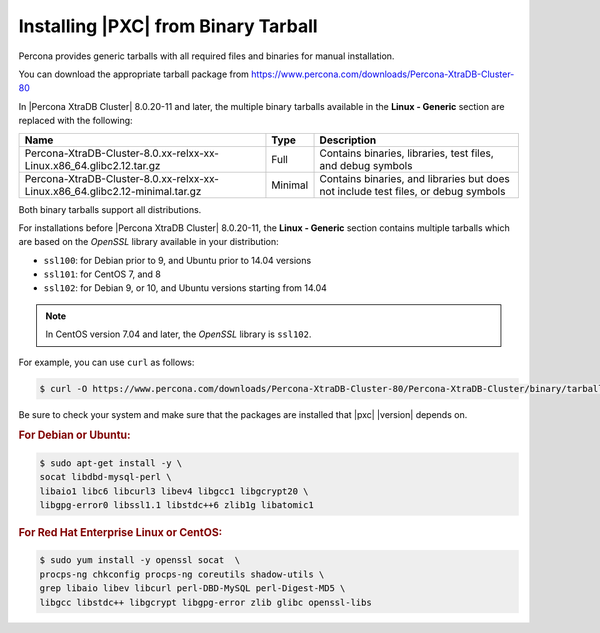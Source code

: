 .. _tarball:

====================================
Installing |PXC| from Binary Tarball
====================================

Percona provides generic tarballs with all required files and binaries
for manual installation.

You can download the appropriate tarball package from
https://www.percona.com/downloads/Percona-XtraDB-Cluster-80

In |Percona XtraDB Cluster| 8.0.20-11 and later, the multiple binary tarballs available in the **Linux - Generic** section are replaced with the following:

.. tabularcolumns:: |p{5cm}|p{5cm}|p{5cm}|

.. list-table::
   :header-rows: 1

   * - Name
     - Type
     - Description
   * - Percona-XtraDB-Cluster-8.0.xx-relxx-xx-Linux.x86_64.glibc2.12.tar.gz
     - Full
     - Contains binaries, libraries, test files, and debug symbols
   * - Percona-XtraDB-Cluster-8.0.xx-relxx-xx-Linux.x86_64.glibc2.12-minimal.tar.gz
     - Minimal
     - Contains binaries, and libraries but does not include test files, or debug symbols

Both binary tarballs support all distributions.

For installations before |Percona XtraDB Cluster| 8.0.20-11, the **Linux - Generic** section contains multiple tarballs which are based on the *OpenSSL* library available in your distribution:

* ``ssl100``: for Debian prior to 9, and Ubuntu prior to 14.04 versions
* ``ssl101``: for CentOS 7, and 8
* ``ssl102``: for Debian 9, or 10, and Ubuntu versions starting from 14.04

.. note::

    In CentOS version 7.04 and later, the *OpenSSL* library is ``ssl102``. 

For example, you can use ``curl`` as follows:

.. code-block:: bash

   $ curl -O https://www.percona.com/downloads/Percona-XtraDB-Cluster-80/Percona-XtraDB-Cluster/binary/tarball/TARBALL_NAME

Be sure to check your system and make sure that the packages are installed that |pxc| |version| depends on.

.. rubric:: For Debian or Ubuntu:

.. code-block:: bash

   $ sudo apt-get install -y \
   socat libdbd-mysql-perl \
   libaio1 libc6 libcurl3 libev4 libgcc1 libgcrypt20 \
   libgpg-error0 libssl1.1 libstdc++6 zlib1g libatomic1

.. rubric:: For Red Hat Enterprise Linux or CentOS:

.. code-block:: bash

   $ sudo yum install -y openssl socat  \
   procps-ng chkconfig procps-ng coreutils shadow-utils \
   grep libaio libev libcurl perl-DBD-MySQL perl-Digest-MD5 \
   libgcc libstdc++ libgcrypt libgpg-error zlib glibc openssl-libs
